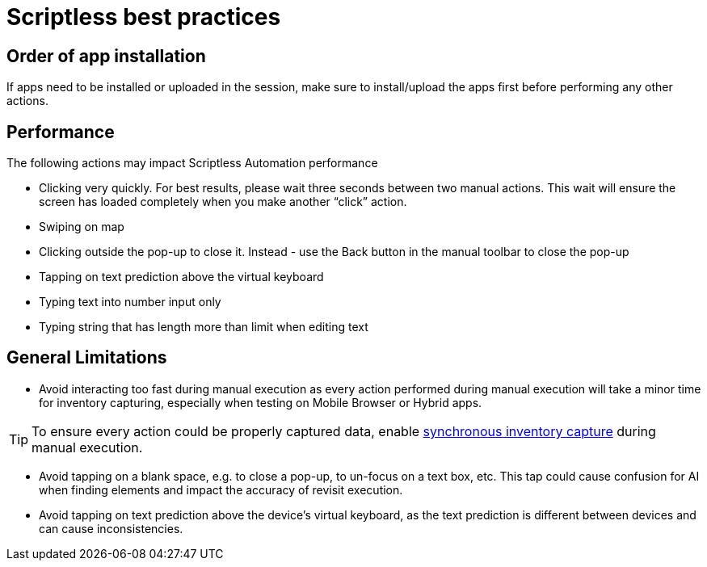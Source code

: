 = Scriptless best practices
:navtitle: Scriptless best practices

== Order of app installation

If apps need to be installed or uploaded in the session, make sure to install/upload the apps first before performing any other actions.

== Performance

The following actions may impact Scriptless Automation performance

* Clicking very quickly. For best results, please wait three seconds between two manual actions. This wait will ensure the screen has loaded completely when you make another “click” action.
* Swiping on map
* Clicking outside the pop-up to close it. Instead -  use the Back button in the manual toolbar to close the pop-up
* Tapping on text prediction above the virtual keyboard
* Typing text into number input only
* Typing string that has length more than limit when editing text

== General Limitations

* Avoid interacting too fast during manual execution as every action performed during manual execution will take a minor time for inventory capturing, especially when testing on Mobile Browser or Hybrid apps.

[TIP]
To ensure every action could be properly captured data, enable xref:manual-testing:device-controls.adoc#_synchronous_inventory_capture[synchronous inventory capture] during manual execution.

* Avoid tapping on a blank space, e.g. to close a pop-up, to un-focus on a text box, etc. This tap could cause confusion for AI when finding elements and impact the accuracy of revisit execution.
* Avoid tapping on text prediction above the device’s virtual keyboard, as the text prediction is different between devices and can cause inconsistencies.